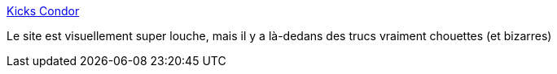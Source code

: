 :jbake-type: post
:jbake-status: published
:jbake-title: Kicks Condor
:jbake-tags: bizarre,web,idée,catalog,_mois_nov.,_année_2019
:jbake-date: 2019-11-04
:jbake-depth: ../
:jbake-uri: shaarli/1572898231000.adoc
:jbake-source: https://nicolas-delsaux.hd.free.fr/Shaarli?searchterm=https%3A%2F%2Fwww.kickscondor.com%2F&searchtags=bizarre+web+id%C3%A9e+catalog+_mois_nov.+_ann%C3%A9e_2019
:jbake-style: shaarli

https://www.kickscondor.com/[Kicks Condor]

Le site est visuellement super louche, mais il y a là-dedans des trucs vraiment chouettes (et bizarres)
